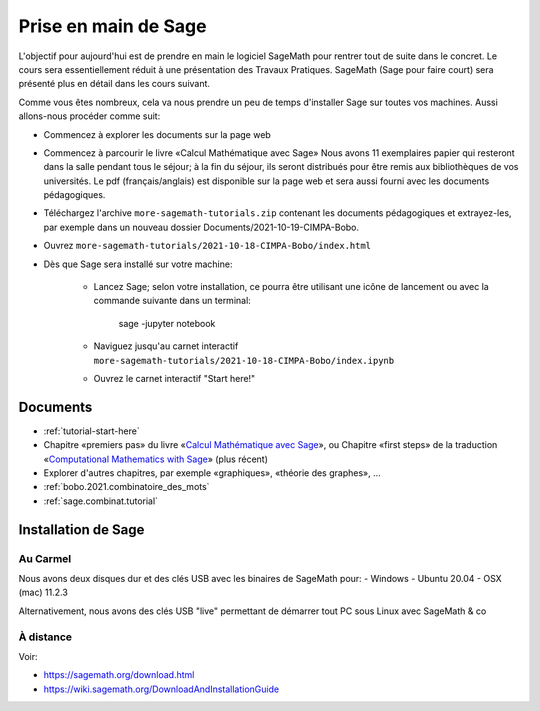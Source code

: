 .. -*- coding: utf-8 -*-
.. _bobo.2021.prise_en_main:

=====================
Prise en main de Sage
=====================

L'objectif pour aujourd'hui est de prendre en main le logiciel
SageMath pour rentrer tout de suite dans le concret. Le cours sera
essentiellement réduit à une présentation des Travaux
Pratiques. SageMath (Sage pour faire court) sera présenté plus en
détail dans les cours suivant.

Comme vous êtes nombreux, cela va nous prendre un peu de temps
d'installer Sage sur toutes vos machines. Aussi allons-nous procéder
comme suit:

- Commencez à explorer les documents sur la page web
- Commencez à parcourir le livre «Calcul Mathématique avec Sage» Nous
  avons 11 exemplaires papier qui resteront dans la salle pendant tous
  le séjour; à la fin du séjour, ils seront distribués pour être remis
  aux bibliothèques de vos universités. Le pdf (français/anglais) est
  disponible sur la page web et sera aussi fourni avec les documents
  pédagogiques.
- Téléchargez l'archive ``more-sagemath-tutorials.zip`` contenant les
  documents pédagogiques et extrayez-les, par exemple dans un nouveau
  dossier Documents/2021-10-19-CIMPA-Bobo.
- Ouvrez ``more-sagemath-tutorials/2021-10-18-CIMPA-Bobo/index.html``
- Dès que Sage sera installé sur votre machine:

    - Lancez Sage; selon votre installation, ce pourra être utilisant
      une icône de lancement ou avec la commande suivante dans un
      terminal:

          sage -jupyter notebook

    - Naviguez jusqu'au carnet interactif ``more-sagemath-tutorials/2021-10-18-CIMPA-Bobo/index.ipynb``
    - Ouvrez le carnet interactif "Start here!"

Documents
---------

- :ref:`tutorial-start-here`
- Chapitre «premiers pas» du livre «`Calcul Mathématique avec Sage
  <../sagebook-fr.pdf>`_», ou Chapitre «first steps» de la traduction
  «`Computational Mathematics with Sage <../sagebook-en.pdf>`_» (plus récent)
- Explorer d'autres chapitres, par exemple «graphiques», «théorie des graphes», ...
- :ref:`bobo.2021.combinatoire_des_mots`
- :ref:`sage.combinat.tutorial`

Installation de Sage
--------------------

Au Carmel
^^^^^^^^^

Nous avons deux disques dur et des clés USB avec les binaires de SageMath pour:
- Windows
- Ubuntu 20.04
- OSX (mac) 11.2.3 

Alternativement, nous avons des clés USB "live" permettant de démarrer tout PC sous Linux avec SageMath & co

À distance
^^^^^^^^^^

Voir: 

- https://sagemath.org/download.html
- https://wiki.sagemath.org/DownloadAndInstallationGuide
